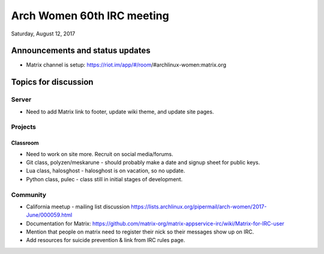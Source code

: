 Arch Women 60th IRC meeting
===========================

Saturday, August 12, 2017

Announcements and status updates
--------------------------------

* Matrix channel is setup:
  https://riot.im/app/#/room/#archlinux-women:matrix.org

Topics for discussion
---------------------

Server
^^^^^^

* Need to add Matrix link to footer, update wiki theme, and update site pages.

Projects
^^^^^^^^

Classroom
"""""""""

* Need to work on site more. Recruit on social media/forums.

* Git class, polyzen/meskarune - should probably make a date and signup sheet
  for public keys.

* Lua class, halosghost - halosghost is on vacation, so no update.

* Python class, pulec - class still in initial stages of development.

Community
^^^^^^^^^

* California meetup - mailing list discussion
  https://lists.archlinux.org/pipermail/arch-women/2017-June/000059.html

* Documentation for Matrix:
  https://github.com/matrix-org/matrix-appservice-irc/wiki/Matrix-for-IRC-user
* Mention that people on matrix need to register their nick so their messages
  show up on IRC.

* Add resources for suicide prevention & link from IRC rules page.
